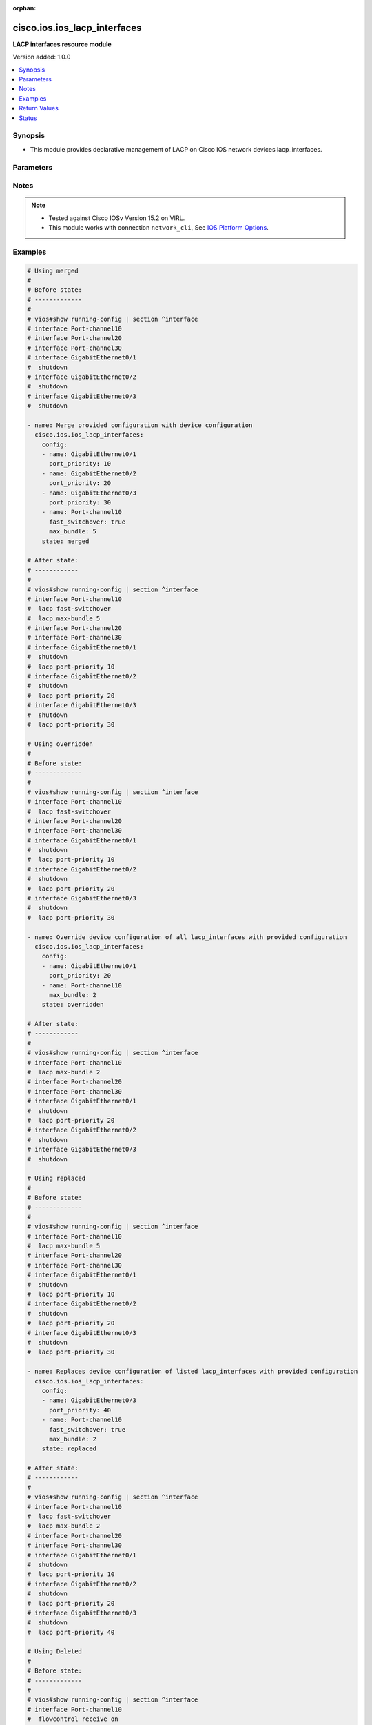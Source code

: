 :orphan:

.. _cisco.ios.ios_lacp_interfaces_module:


*****************************
cisco.ios.ios_lacp_interfaces
*****************************

**LACP interfaces resource module**


Version added: 1.0.0

.. contents::
   :local:
   :depth: 1


Synopsis
--------
- This module provides declarative management of LACP on Cisco IOS network devices lacp_interfaces.




Parameters
----------

.. raw:: html

    <table  border=0 cellpadding=0 class="documentation-table">
        <tr>
            <th colspan="2">Parameter</th>
            <th>Choices/<font color="blue">Defaults</font></th>
                        <th width="100%">Comments</th>
        </tr>
                    <tr>
                                                                <td colspan="2">
                    <div class="ansibleOptionAnchor" id="parameter-"></div>
                    <b>config</b>
                    <a class="ansibleOptionLink" href="#parameter-" title="Permalink to this option"></a>
                    <div style="font-size: small">
                        <span style="color: purple">list</span>
                         / <span style="color: purple">elements=dictionary</span>                                            </div>
                                    </td>
                                <td>
                                                                                                                                                            </td>
                                                                <td>
                                            <div>A dictionary of LACP lacp_interfaces option</div>
                                                        </td>
            </tr>
                                                            <tr>
                                                    <td class="elbow-placeholder"></td>
                                                <td colspan="1">
                    <div class="ansibleOptionAnchor" id="parameter-"></div>
                    <b>fast_switchover</b>
                    <a class="ansibleOptionLink" href="#parameter-" title="Permalink to this option"></a>
                    <div style="font-size: small">
                        <span style="color: purple">boolean</span>
                                                                    </div>
                                    </td>
                                <td>
                                                                                                                                                                        <ul style="margin: 0; padding: 0"><b>Choices:</b>
                                                                                                                                                                <li>no</li>
                                                                                                                                                                                                <li>yes</li>
                                                                                    </ul>
                                                                            </td>
                                                                <td>
                                            <div>LACP fast switchover supported on this port channel.</div>
                                                        </td>
            </tr>
                                <tr>
                                                    <td class="elbow-placeholder"></td>
                                                <td colspan="1">
                    <div class="ansibleOptionAnchor" id="parameter-"></div>
                    <b>max_bundle</b>
                    <a class="ansibleOptionLink" href="#parameter-" title="Permalink to this option"></a>
                    <div style="font-size: small">
                        <span style="color: purple">integer</span>
                                                                    </div>
                                    </td>
                                <td>
                                                                                                                                                            </td>
                                                                <td>
                                            <div>LACP maximum number of ports to bundle in this port channel.</div>
                                            <div>Refer to vendor documentation for valid port values.</div>
                                                        </td>
            </tr>
                                <tr>
                                                    <td class="elbow-placeholder"></td>
                                                <td colspan="1">
                    <div class="ansibleOptionAnchor" id="parameter-"></div>
                    <b>name</b>
                    <a class="ansibleOptionLink" href="#parameter-" title="Permalink to this option"></a>
                    <div style="font-size: small">
                        <span style="color: purple">string</span>
                                                 / <span style="color: red">required</span>                    </div>
                                    </td>
                                <td>
                                                                                                                                                            </td>
                                                                <td>
                                            <div>Name of the Interface for configuring LACP.</div>
                                                        </td>
            </tr>
                                <tr>
                                                    <td class="elbow-placeholder"></td>
                                                <td colspan="1">
                    <div class="ansibleOptionAnchor" id="parameter-"></div>
                    <b>port_priority</b>
                    <a class="ansibleOptionLink" href="#parameter-" title="Permalink to this option"></a>
                    <div style="font-size: small">
                        <span style="color: purple">integer</span>
                                                                    </div>
                                    </td>
                                <td>
                                                                                                                                                            </td>
                                                                <td>
                                            <div>LACP priority on this interface.</div>
                                            <div>Refer to vendor documentation for valid port values.</div>
                                                        </td>
            </tr>
                    
                                                <tr>
                                                                <td colspan="2">
                    <div class="ansibleOptionAnchor" id="parameter-"></div>
                    <b>running_config</b>
                    <a class="ansibleOptionLink" href="#parameter-" title="Permalink to this option"></a>
                    <div style="font-size: small">
                        <span style="color: purple">-</span>
                                                                    </div>
                                    </td>
                                <td>
                                                                                                                                                            </td>
                                                                <td>
                                            <div>This option is used only with state <em>parsed</em>.</div>
                                            <div>The value of this option should be the output received from the IOS device by executing the command <b>show running-config | section ^interface</b>.</div>
                                            <div>The state <em>parsed</em> reads the configuration from <code>running_config</code> option and transforms it into Ansible structured data as per the resource module&#x27;s argspec and the value is then returned in the <em>parsed</em> key within the result.</div>
                                                        </td>
            </tr>
                                <tr>
                                                                <td colspan="2">
                    <div class="ansibleOptionAnchor" id="parameter-"></div>
                    <b>state</b>
                    <a class="ansibleOptionLink" href="#parameter-" title="Permalink to this option"></a>
                    <div style="font-size: small">
                        <span style="color: purple">string</span>
                                                                    </div>
                                    </td>
                                <td>
                                                                                                                            <ul style="margin: 0; padding: 0"><b>Choices:</b>
                                                                                                                                                                <li><div style="color: blue"><b>merged</b>&nbsp;&larr;</div></li>
                                                                                                                                                                                                <li>replaced</li>
                                                                                                                                                                                                <li>overridden</li>
                                                                                                                                                                                                <li>deleted</li>
                                                                                                                                                                                                <li>rendered</li>
                                                                                                                                                                                                <li>gathered</li>
                                                                                                                                                                                                <li>parsed</li>
                                                                                    </ul>
                                                                            </td>
                                                                <td>
                                            <div>The state of the configuration after module completion</div>
                                                        </td>
            </tr>
                        </table>
    <br/>


Notes
-----

.. note::
   - Tested against Cisco IOSv Version 15.2 on VIRL.
   - This module works with connection ``network_cli``, See `IOS Platform Options <../network/user_guide/platform_ios.html>`_.



Examples
--------

.. code-block:: yaml+jinja

    
    # Using merged
    #
    # Before state:
    # -------------
    #
    # vios#show running-config | section ^interface
    # interface Port-channel10
    # interface Port-channel20
    # interface Port-channel30
    # interface GigabitEthernet0/1
    #  shutdown
    # interface GigabitEthernet0/2
    #  shutdown
    # interface GigabitEthernet0/3
    #  shutdown

    - name: Merge provided configuration with device configuration
      cisco.ios.ios_lacp_interfaces:
        config:
        - name: GigabitEthernet0/1
          port_priority: 10
        - name: GigabitEthernet0/2
          port_priority: 20
        - name: GigabitEthernet0/3
          port_priority: 30
        - name: Port-channel10
          fast_switchover: true
          max_bundle: 5
        state: merged

    # After state:
    # ------------
    #
    # vios#show running-config | section ^interface
    # interface Port-channel10
    #  lacp fast-switchover
    #  lacp max-bundle 5
    # interface Port-channel20
    # interface Port-channel30
    # interface GigabitEthernet0/1
    #  shutdown
    #  lacp port-priority 10
    # interface GigabitEthernet0/2
    #  shutdown
    #  lacp port-priority 20
    # interface GigabitEthernet0/3
    #  shutdown
    #  lacp port-priority 30

    # Using overridden
    #
    # Before state:
    # -------------
    #
    # vios#show running-config | section ^interface
    # interface Port-channel10
    #  lacp fast-switchover
    # interface Port-channel20
    # interface Port-channel30
    # interface GigabitEthernet0/1
    #  shutdown
    #  lacp port-priority 10
    # interface GigabitEthernet0/2
    #  shutdown
    #  lacp port-priority 20
    # interface GigabitEthernet0/3
    #  shutdown
    #  lacp port-priority 30

    - name: Override device configuration of all lacp_interfaces with provided configuration
      cisco.ios.ios_lacp_interfaces:
        config:
        - name: GigabitEthernet0/1
          port_priority: 20
        - name: Port-channel10
          max_bundle: 2
        state: overridden

    # After state:
    # ------------
    #
    # vios#show running-config | section ^interface
    # interface Port-channel10
    #  lacp max-bundle 2
    # interface Port-channel20
    # interface Port-channel30
    # interface GigabitEthernet0/1
    #  shutdown
    #  lacp port-priority 20
    # interface GigabitEthernet0/2
    #  shutdown
    # interface GigabitEthernet0/3
    #  shutdown

    # Using replaced
    #
    # Before state:
    # -------------
    #
    # vios#show running-config | section ^interface
    # interface Port-channel10
    #  lacp max-bundle 5
    # interface Port-channel20
    # interface Port-channel30
    # interface GigabitEthernet0/1
    #  shutdown
    #  lacp port-priority 10
    # interface GigabitEthernet0/2
    #  shutdown
    #  lacp port-priority 20
    # interface GigabitEthernet0/3
    #  shutdown
    #  lacp port-priority 30

    - name: Replaces device configuration of listed lacp_interfaces with provided configuration
      cisco.ios.ios_lacp_interfaces:
        config:
        - name: GigabitEthernet0/3
          port_priority: 40
        - name: Port-channel10
          fast_switchover: true
          max_bundle: 2
        state: replaced

    # After state:
    # ------------
    #
    # vios#show running-config | section ^interface
    # interface Port-channel10
    #  lacp fast-switchover
    #  lacp max-bundle 2
    # interface Port-channel20
    # interface Port-channel30
    # interface GigabitEthernet0/1
    #  shutdown
    #  lacp port-priority 10
    # interface GigabitEthernet0/2
    #  shutdown
    #  lacp port-priority 20
    # interface GigabitEthernet0/3
    #  shutdown
    #  lacp port-priority 40

    # Using Deleted
    #
    # Before state:
    # -------------
    #
    # vios#show running-config | section ^interface
    # interface Port-channel10
    #  flowcontrol receive on
    # interface Port-channel20
    # interface Port-channel30
    # interface GigabitEthernet0/1
    #  shutdown
    #  lacp port-priority 10
    # interface GigabitEthernet0/2
    #  shutdown
    #  lacp port-priority 20
    # interface GigabitEthernet0/3
    #  shutdown
    #  lacp port-priority 30

    - name: "Delete LACP attributes of given interfaces (Note: This won't delete the interface itself)"
      cisco.ios.ios_lacp_interfaces:
        config:
        - name: GigabitEthernet0/1
        state: deleted

    # After state:
    # -------------
    #
    # vios#show running-config | section ^interface
    # interface Port-channel10
    # interface Port-channel20
    # interface Port-channel30
    # interface GigabitEthernet0/1
    #  shutdown
    # interface GigabitEthernet0/2
    #  shutdown
    #  lacp port-priority 20
    # interface GigabitEthernet0/3
    #  shutdown
    #  lacp port-priority 30

    # Using Deleted without any config passed
    # "(NOTE: This will delete all of configured LLDP module attributes)"
    #
    # Before state:
    # -------------
    #
    # vios#show running-config | section ^interface
    # interface Port-channel10
    #  lacp fast-switchover
    # interface Port-channel20
    #  lacp max-bundle 2
    # interface Port-channel30
    # interface GigabitEthernet0/1
    #  shutdown
    #  lacp port-priority 10
    # interface GigabitEthernet0/2
    #  shutdown
    #  lacp port-priority 20
    # interface GigabitEthernet0/3
    #  shutdown
    #  lacp port-priority 30

    - name: "Delete LACP attributes for all configured interfaces (Note: This won't delete the interface itself)"
      cisco.ios.ios_lacp_interfaces:
        state: deleted

    # After state:
    # -------------
    #
    # vios#show running-config | section ^interface
    # interface Port-channel10
    # interface Port-channel20
    # interface Port-channel30
    # interface GigabitEthernet0/1
    #  shutdown
    # interface GigabitEthernet0/2
    #  shutdown
    # interface GigabitEthernet0/3
    #  shutdown

    # Using Gathered

    # Before state:
    # -------------
    #
    # vios#sh running-config | section ^interface
    # interface Port-channel10
    #  lacp fast-switchover
    #  lacp max-bundle 2
    # interface Port-channel40
    #  lacp max-bundle 5
    # interface GigabitEthernet0/0
    # interface GigabitEthernet0/1
    #  lacp port-priority 30
    # interface GigabitEthernet0/2
    #  lacp port-priority 20

    - name: Gather listed LACP interfaces with provided configurations
      cisco.ios.ios_lacp_interfaces:
        config:
        state: gathered

    # Module Execution Result:
    # ------------------------
    #
    # "gathered": [
    #         {
    #             "fast_switchover": true,
    #             "max_bundle": 2,
    #             "name": "Port-channel10"
    #         },
    #         {
    #             "max_bundle": 5,
    #             "name": "Port-channel40"
    #         },
    #         {
    #             "name": "GigabitEthernet0/0"
    #         },
    #         {
    #             "name": "GigabitEthernet0/1",
    #             "port_priority": 30
    #         },
    #         {
    #             "name": "GigabitEthernet0/2",
    #             "port_priority": 20
    #         }
    #     ]

    # After state:
    # ------------
    #
    # vios#sh running-config | section ^interface
    # interface Port-channel10
    #  lacp fast-switchover
    #  lacp max-bundle 2
    # interface Port-channel40
    #  lacp max-bundle 5
    # interface GigabitEthernet0/0
    # interface GigabitEthernet0/1
    #  lacp port-priority 30
    # interface GigabitEthernet0/2
    #  lacp port-priority 20

    # Using Rendered

    - name: Render the commands for provided  configuration
      cisco.ios.ios_lacp_interfaces:
        config:
          - name: GigabitEthernet0/1
            port_priority: 10
          - name: GigabitEthernet0/2
            port_priority: 20
          - name: Port-channel10
            fast_switchover: True
            max_bundle: 2
        state: rendered

    # Module Execution Result:
    # ------------------------
    #
    # "rendered": [
    #         "interface GigabitEthernet0/1",
    #         "lacp port-priority 10",
    #         "interface GigabitEthernet0/2",
    #         "lacp port-priority 20",
    #         "interface Port-channel10",
    #         "lacp max-bundle 2",
    #         "lacp fast-switchover"
    #     ]

    # Using Parsed

    - name: Parse the commands for provided configuration
      cisco.ios.ios_lacp_interfaces:
        running_config:
          "interface GigabitEthernet0/1
           lacp port-priority 10
           interface GigabitEthernet0/2
           lacp port-priority 20
           interface Port-channel10
           lacp max-bundle 2
           slacp fast-switchover"
        state: parsed

    # Module Execution Result:
    # ------------------------
    #
    # "parsed": [
    #         {
    #             "name": "GigabitEthernet0/1",
    #             "port_priority": 10
    #         },
    #         {
    #             "name": "GigabitEthernet0/2",
    #             "port_priority": 20
    #         },
    #         {
    #             "fast_switchover": true,
    #             "max_bundle": 2,
    #             "name": "Port-channel10"
    #         }
    #     ]





Return Values
-------------
Common return values are documented `here <https://docs.ansible.com/ansible/latest/reference_appendices/common_return_values.html#common-return-values>`_, the following are the fields unique to this module:

.. raw:: html

    <table border=0 cellpadding=0 class="documentation-table">
        <tr>
            <th colspan="1">Key</th>
            <th>Returned</th>
            <th width="100%">Description</th>
        </tr>
                    <tr>
                                <td colspan="1">
                    <div class="ansibleOptionAnchor" id="return-"></div>
                    <b>after</b>
                    <a class="ansibleOptionLink" href="#return-" title="Permalink to this return value"></a>
                    <div style="font-size: small">
                      <span style="color: purple">list</span>
                                          </div>
                                    </td>
                <td>when changed</td>
                <td>
                                                                        <div>The configuration as structured data after module completion.</div>
                                                                <br/>
                                            <div style="font-size: smaller"><b>Sample:</b></div>
                                                <div style="font-size: smaller; color: blue; word-wrap: break-word; word-break: break-all;">The configuration returned will always be in the same format
     of the parameters above.</div>
                                    </td>
            </tr>
                                <tr>
                                <td colspan="1">
                    <div class="ansibleOptionAnchor" id="return-"></div>
                    <b>before</b>
                    <a class="ansibleOptionLink" href="#return-" title="Permalink to this return value"></a>
                    <div style="font-size: small">
                      <span style="color: purple">list</span>
                                          </div>
                                    </td>
                <td>always</td>
                <td>
                                                                        <div>The configuration as structured data prior to module invocation.</div>
                                                                <br/>
                                            <div style="font-size: smaller"><b>Sample:</b></div>
                                                <div style="font-size: smaller; color: blue; word-wrap: break-word; word-break: break-all;">The configuration returned will always be in the same format
     of the parameters above.</div>
                                    </td>
            </tr>
                                <tr>
                                <td colspan="1">
                    <div class="ansibleOptionAnchor" id="return-"></div>
                    <b>commands</b>
                    <a class="ansibleOptionLink" href="#return-" title="Permalink to this return value"></a>
                    <div style="font-size: small">
                      <span style="color: purple">list</span>
                                          </div>
                                    </td>
                <td>always</td>
                <td>
                                                                        <div>The set of commands pushed to the remote device.</div>
                                                                <br/>
                                            <div style="font-size: smaller"><b>Sample:</b></div>
                                                <div style="font-size: smaller; color: blue; word-wrap: break-word; word-break: break-all;">[&#x27;interface GigabitEthernet 0/1&#x27;, &#x27;lacp port-priority 30&#x27;]</div>
                                    </td>
            </tr>
                        </table>
    <br/><br/>


Status
------


Authors
~~~~~~~

- Sumit Jaiswal (@justjais)


.. hint::
    Configuration entries for each entry type have a low to high priority order. For example, a variable that is lower in the list will override a variable that is higher up.
